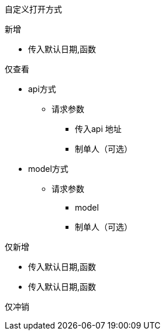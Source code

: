 自定义打开方式

新增

* 传入默认日期,函数

仅查看

* api方式

** 请求参数
*** 传入api 地址
*** 制单人（可选）

* model方式
** 请求参数
*** model
*** 制单人（可选）

仅新增

* 传入默认日期,函数
* 传入默认日期,函数

仅冲销
